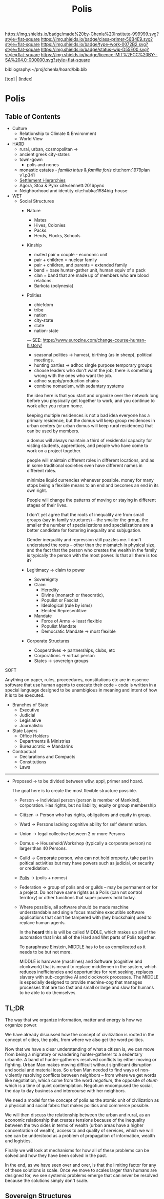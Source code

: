 #   -*- mode: org; fill-column: 60 -*-

#+TITLE: Polis
#+STARTUP: showall
#+TOC: headlines 4
#+PROPERTY: filename

[[https://img.shields.io/badge/made%20by-Chenla%20Institute-999999.svg?style=flat-square]] 
[[https://img.shields.io/badge/class-primer-56B4E9.svg?style=flat-square]]
[[https://img.shields.io/badge/type-work-0072B2.svg?style=flat-square]]
[[https://img.shields.io/badge/status-wip-D55E00.svg?style=flat-square]]
[[https://img.shields.io/badge/licence-MIT%2FCC%20BY--SA%204.0-000000.svg?style=flat-square]]

bibliography:~/proj/chenla/hoard/bib.bib

[[[../index.org][top]]] | [[[./index.org][index]]]

* Polis
:PROPERTIES:
:CUSTOM_ID:
:Name:     /home/deerpig/proj/chenla/warp/ww-polis.org
:Created:  2018-04-05T08:19@Prek Leap (11.642600N-104.919210W)
:ID:       6fb9e83c-4ab9-4857-afe3-5b0900daa8c2
:VER:      576163214.745875692
:GEO:      48P-491193-1287029-15
:BXID:     proj:YRY1-0838
:Class:    primer
:Type:     work
:Status:   wip
:Licence:  MIT/CC BY-SA 4.0
:END:

** Table of Contents

- Culture
  - Relationship to Climate & Environment
  - World View

- HARD
  - rural, urban, cosmopolitan -> 
  - ancient greek city-states
  - town-gown
    - polis and nones
  - monastic estates - /familia intus/ & /familia foris/
    cite:horn:1979plan v1.p341
  - [[./ww-settlement-hierarchies.org][Settlement Hierarchies]]
  - Agora, Stoa & Pynx cite:sennett:2016pynx
  - Neighborhood and identity cite:hubka:1984big-house
- WET
  - Social Structures
    - Nature
      - Mates
      - Hives, Colonies
      - Packs
      - Herds, Flocks, Schools 
    - Kinship
      - mated pair = couple - economic unit
      - pair + children = nuclear family
      - pair + children, and parents = extended family
      - band = base hunter-gather unit, human equiv of a pack
      - clan = band that are made up of members who are blood
        relations.
      - Barkota (polynesia)
    - Polities
      - chiefdom
      - tribe
      - nation
      - city-state
      - state
      - nation-state

      ---
      SEE: https://www.eurozine.com/change-course-human-history/

      - seasonal polities -> harvest, birthing (as in
        sheep), political meetings.
      - hunting parties -> adhoc single purpose temporary groups
      - choose leaders who don't want the job, there is
        something wrong with the ones who want the job.
      - adhoc supply/production chains
      - combine nomadism, with sedantary systems

      the idea here is that you start and organize over the
      network long before you physically get together to
      work, and you continue to work after you return home.

      keeping multiple residences is not a bad idea everyone
      has a primary residence, but the domus will keep group
      residences in urban centers (or urban domus will keep
      rural residences) that can be used by members.

      a domus will always maintain a third of residential
      capacity for visting students, apprentices, and people
      who have come to work on a project together.

      people will maintain different roles in different
      locations, and as in some traditional societies even
      have different names in different roles.

      minimize liquid currencies whenever possible. money
      for many stops being a flexible means to an end and
      becomes an end in its own right.

      People will change the patterns of moving or staying
      in different stages of their lives.

      I don't yet agree that the roots of inequality are
      from small groups (say in family structures) -- the
      smaller the group, the smaller the number of
      specializations and specializations are a better
      candidate for fostering inequality and subjugation.

      Gender inequality and repression still puzzles me.  I
      don't understand the roots -- other than the mismatch
      in physical size, and the fact that the person who
      creates the wealth in the family is typically the
      person with the most power.  Is that all there is too
      it?

    - Legitimacy -> claim to power
      - Sovereignty
      - Claim
        - Heredity
        - Divine (monarch or theocratic),
        - Populist or Fascist
        - Ideological (rule by isms)
        - Elected Representitive
      - Mandate
        - Force of Arms      -> least flexible
        - Populist Mandate   
        - Democratic Mandate -> most flexible
    - Corporate Structures
      - Cooperatives -> partnerships, clubs, etc
      - Corporations -> virtual person
      - States       -> sovereign groups

SOFT

Anything on paper, rules, proceedures, constitutions etc are
in essence software that use human agents to execute their
code -- code is written in a special language designed to be
unambigious in meaning and intent of how it is to be executed.

    - Branches of State
      - Executive
      - Judicial
      - Legislative
      - Journalistic
    - State Layers
      - Office Holders
      - Departments & Ministries
      - Bureaucratic -> Mandarins
    - Contractual
      - Declarations and Compacts
      - Constitutions
      - Laws

---------

  - Proposed -> to be divided between w&w, appl, primer and
    hoard. 

    The goal here is to create the most flexible structure
    possible.

    - Person     -> Individual person (person is member of
                    Mankind), corporation. Has rights, but
                    no liability, equity or group membership
    - Citizen    -> Person who has rights, obligations and
                    equity in group.
    - Ward       -> Persons lacking cognitive ability for self
                    determination.
    - Union      -> legal collective between 2 or more Persons
    - Domus      -> Household/Workshop (typically a
                    corporate person) no larger than 40 Persons.
    - Guild      -> Corporate person, who can not hold
                    property, take part in poltical
                    activities but may have powers such as 
                    judicial, or security or credidation.
    - [[./ww-polis-nomes.org][Polis]]      -> (polis + nomes)
    - Federation -> group of polis and or guilds -- may be
                    permanent or for a project.  Do not have
                    same rights as a Polis (can not control 
                    territory) or other functions
                    that super powers hold today.

    - Where possible, all software should be made machine
      understandable and single focus machine executible
      software applications that can't be tampered with (hey
      blockchain) used to replace human agents.

      In the *hoard* this is will be called MIDDLE, which
      makes up all of the automation that links all of the
      Hard and Wet parts of Polis together.

      To paraphrase Einstein, MIDDLE has to be as complicated
      as it needs to be but not more.

      MIDDLE is hardware (machines) and Software (cognitive
      and clockwork) that is meant to replace middlemen in
      the system, which reduces inefficiencies and
      opportunities for rent seeking, replaces slavery with
      sub-cognitive AI and clockwork processes.  The MIDDLE
      is especially designed to provide machine-cog that
      manages processes that are too fast and small or large
      and slow for humans to be able to do themselves.

** TL;DR

The way that we organize information, matter and energy is
how we organize power.

We have already discussed how the concept of civilization is
rooted in the concept of cities, the polis, from where we
also get the word politics.

Now that we have a clear understanding of what a citizen is,
we can move from being a migratory or wandering
hunter-gatherer to a sedentary urbanite.  A band of
hunter-gatherers resolved conflicts by either moving or
fighting.  Urban Man makes moving difficult without
significant disruption and social and material loss.  So
urban Man needed to find ways of non-violently resolving
conflicts between neighbors -- from where we get words like
negotiation, which come from the word /negotium/, the
opposite of /otium/ which is a time of quiet contemplation.
Negotium encompused the social, the day to day business and
intercourse with her neighbors.

We need a model for the concept of polis as the atomic unit
of civilization as a physical and social fabric that makes
politics and commerce possible.

We will then discuss the relationship between the urban and
rural, as an economic relationship that creates tensions
because of the inequality between the two sides in terms of
wealth (urban areas have a higher concentration of wealth),
access to and quality of services, which we will see can be
understood as a problem of propagation of information,
wealth and logistics.

Finally we will look at mechanisms for how all of these
problems can be solved and how they have been solved in the
past.

In the end, as we have seen over and over, is that the
limiting factor for any of these solutions is scale.  Once
we move to scales larger than humans are designed for, we
see systemic problems emerge that can never be resolved
because the solutions simply don't scale.


** Sovereign Structures

Corporation + sovereignty = state

Sovereignty is typically justified by supernatural 

It is common for royals to claim that they hold their
positions by the authority of a deity, who backs up their
position with the force of that deity (in this life or the
next) -- with the implication that if you do not recognize
their authority you are challenging God.

This has morphed into moving authority from a deity to an
ethnic group with squatter rights.  That if you go against
the authority that lays claim to representing that ethnic,
religious or cultural group you are attacking everyone in
that group.

The enlightenment morphed this still further to define a
nation as a collection of any group with a shared national
identity that can participate in elections that choose
leaders.

In all cases, the benifits of property and wealth controlled
(owned) by a group self-propagates to the leaders.  This
self-propagation is an important concept because if people
are considered property, then the wealth that they produce
is owned by those who have control or claim ownership.

The reality of sovereignty is that the only thing that makes
it possible is if you can fight off any outsiders who want
to take it away from you.

This has morphed into the modern nation-state system where
instead of going to war, states support the claim of
sovereignty of their neighbors so long as they reciprocate.

The drawback of this system is that since WWII state borders
have largely been frozen which in recent years has been
coupled with a tendency of states to restrict migration of
people over state borders.  There are any number of
scenarios where this breaks down.  In the case of famine,
war or other calamities, people get dislocated.  In many
cases it that happens they are now trapped where they are
and face great hardship and often death.

The nation-state system could collapse if there is a
/perfect-storm/ of calamities that trigger mass migration of
people that will overwhelm state borders.  This is now
happening on a small scale in Europe with EU countries
stopping people from the middle east and north africa from
migrating to their countries.

Long term, if the EU doesn't actively work to solve those
problems, they will be responsible for the deaths of the
people who could have survived by going to the EU.

In the modern nation-state system nations are responsible
and liable for the well being of their neighbors.  When they
aren't, they are putting the peaceful nation-state system in
danger.


** World View

 - climate shapes our relationship with the world, and our worldview

   - it could be said that most cultural differences are
     derived from the different way we solve problems to
     adapt to the local climate.  temperature, rainfall,
     proximity to rivers or lakes or oceans, length of days
     and nights are all part and parcel of the mechanics of
     our daily lives.
     
     Contrast the world view's embodied in Homer's Oddessy
     and Iliad and Beowulf. Homer called the Mediterranean
     the wine dark sea.  Echoing Homer, James Joyce called
     the North Sea, the "snot green sea" in /Ulysses/,
     though in Beowulf, the sea is a "whale-road."  Odysseus
     made camp on the beach and partied.  Beowulf headed
     straight to the beer hall, which had no windows and
     only a door and a hole in the roof to let out smoke.
     For Odysseus the world was benign, but controlled by
     bickering and spiteful Gods who could be petitioned for
     help, but who's internecine machinations more often
     brought misfortune for man.  Beowulf's Gods were
     distant and seemingly disinterested in man.  No help or
     intervention was coming, nor was expected, leaving
     Heroes like Beowulf to take matters into their own
     hands to do battle with both monsters and nature
     directly.


** References

  - Downing, F., & Hubka, T. C., Diagramming: a visual
    language, Perspectives in Vernacular Architecture, 2(),
    44–52 (1986).
    http://dx.doi.org/10.2307/3514315publisherJSTOR
    cite:downing:1986diagramming
  - Horn, W., Born, E., Jones, C. W., & Dupree, A. H., The
    plan of st. gall: a study of the architecture \& economy
    of, \& life in a paradigmatic carolingian monastery
    (1979), : University of California Press Berkeley, Los
    Angeles and London.
    cite:horn:1979plan v1.p341
  - Hubka, T., Big house, little house, back house, barn:
    the connected farm buildings of new england., , (),
    (1984).
    cite:hubka:1984big-house
  - Wikipedia, , /Settlement hierarchy --- wikipedia, the
    free encyclopedia/ (2018).
    cite:wiki:2018settlement-hierarchy
  - Sennett, R., The pnyx and the agora, In (Eds.),
    Designing Politics: the limits of design (pp. 6–9)
    (2016). : London School of Economics and Political
    Science.
    cite:sennett:2016pynx
